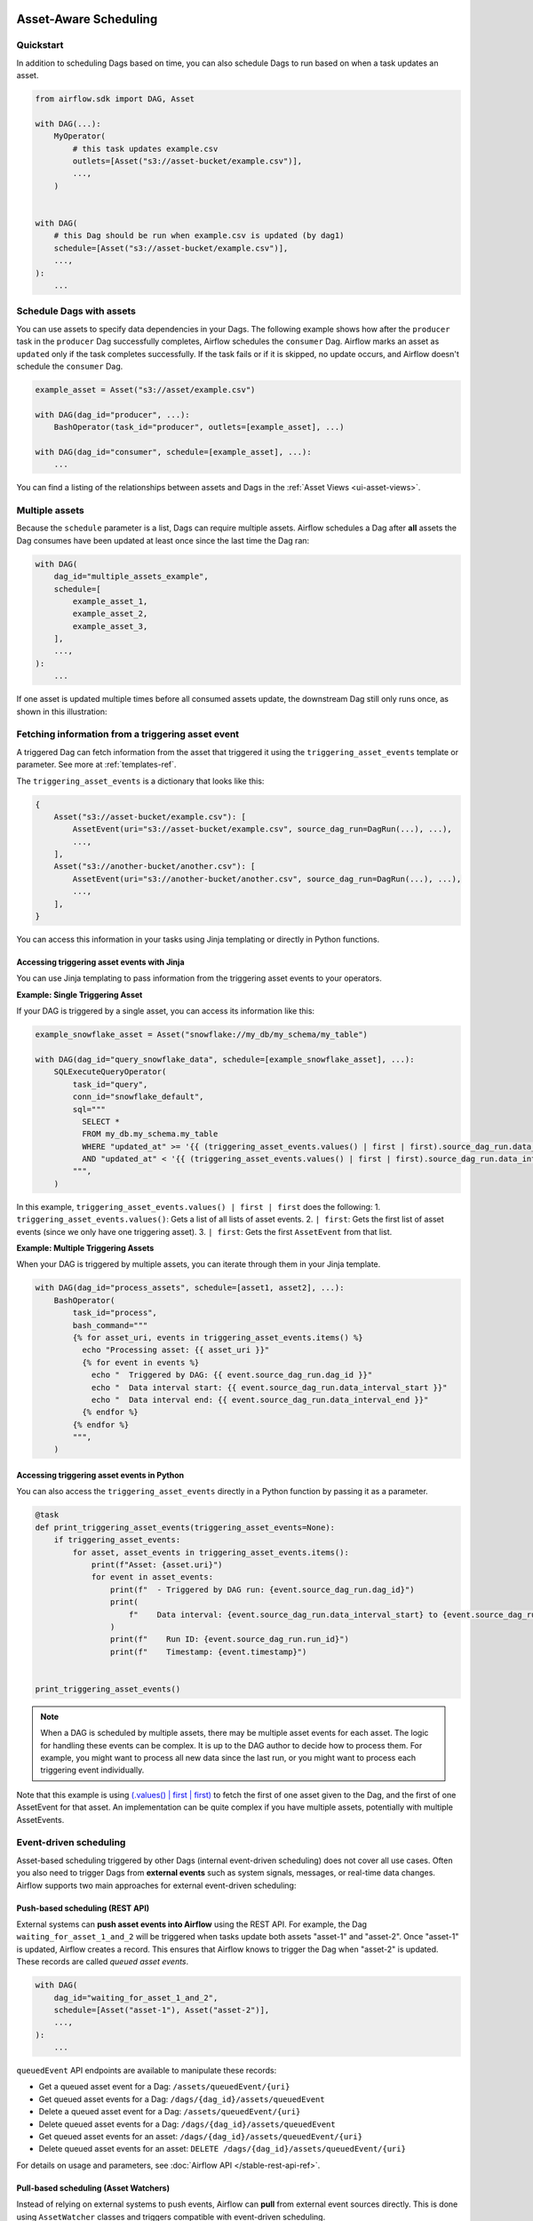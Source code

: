  .. Licensed to the Apache Software Foundation (ASF) under one
    or more contributor license agreements.  See the NOTICE file
    distributed with this work for additional information
    regarding copyright ownership.  The ASF licenses this file
    to you under the Apache License, Version 2.0 (the
    "License"); you may not use this file except in compliance
    with the License.  You may obtain a copy of the License at

 ..   http://www.apache.org/licenses/LICENSE-2.0

 .. Unless required by applicable law or agreed to in writing,
    software distributed under the License is distributed on an
    "AS IS" BASIS, WITHOUT WARRANTIES OR CONDITIONS OF ANY
    KIND, either express or implied.  See the License for the
    specific language governing permissions and limitations
    under the License.

Asset-Aware Scheduling
======================

.. versionadded:: 2.4

Quickstart
----------

In addition to scheduling Dags based on time, you can also schedule Dags to run based on when a task updates an asset.

.. code-block:: python

    from airflow.sdk import DAG, Asset

    with DAG(...):
        MyOperator(
            # this task updates example.csv
            outlets=[Asset("s3://asset-bucket/example.csv")],
            ...,
        )


    with DAG(
        # this Dag should be run when example.csv is updated (by dag1)
        schedule=[Asset("s3://asset-bucket/example.csv")],
        ...,
    ):
        ...


.. image:: /img/ui-dark/asset_scheduled_dags.png

.. seealso::

    :ref:`asset_definitions` for how to declare assets.

Schedule Dags with assets
-------------------------

You can use assets to specify data dependencies in your Dags. The following example shows how after the ``producer`` task
in the ``producer`` Dag successfully completes, Airflow schedules the ``consumer`` Dag. Airflow marks an asset as ``updated``
only if the task completes successfully. If the task fails or if it is skipped, no update occurs, and Airflow doesn't
schedule the ``consumer`` Dag.

.. code-block:: python

    example_asset = Asset("s3://asset/example.csv")

    with DAG(dag_id="producer", ...):
        BashOperator(task_id="producer", outlets=[example_asset], ...)

    with DAG(dag_id="consumer", schedule=[example_asset], ...):
        ...


You can find a listing of the relationships between assets and Dags in the :ref:`Asset Views <ui-asset-views>`.

Multiple assets
-----------------

Because the ``schedule`` parameter is a list, Dags can require multiple assets. Airflow schedules a Dag after **all** assets
the Dag consumes have been updated at least once since the last time the Dag ran:

.. code-block:: python

    with DAG(
        dag_id="multiple_assets_example",
        schedule=[
            example_asset_1,
            example_asset_2,
            example_asset_3,
        ],
        ...,
    ):
        ...


If one asset is updated multiple times before all consumed assets update, the downstream Dag still only runs once, as shown in this illustration:

.. ::
    ASCII art representation of this diagram

    example_asset_1   x----x---x---x----------------------x-
    example_asset_2   -------x---x-------x------x----x------
    example_asset_3   ---------------x-----x------x---------
    Dag runs created                   *                    *

.. graphviz::

    graph asset_event_timeline {
      graph [layout=neato]
      {
        node [margin=0 fontcolor=blue width=0.1 shape=point label=""]
        e1 [pos="1,2.5!"]
        e2 [pos="2,2.5!"]
        e3 [pos="2.5,2!"]
        e4 [pos="4,2.5!"]
        e5 [pos="5,2!"]
        e6 [pos="6,2.5!"]
        e7 [pos="7,1.5!"]
        r7 [pos="7,1!" shape=star width=0.25 height=0.25 fixedsize=shape]
        e8 [pos="8,2!"]
        e9 [pos="9,1.5!"]
        e10 [pos="10,2!"]
        e11 [pos="11,1.5!"]
        e12 [pos="12,2!"]
        e13 [pos="13,2.5!"]
        r13 [pos="13,1!" shape=star width=0.25 height=0.25 fixedsize=shape]
      }
      {
        node [shape=none label="" width=0]
        end_ds1 [pos="14,2.5!"]
        end_ds2 [pos="14,2!"]
        end_ds3 [pos="14,1.5!"]
      }

      {
        node [shape=none margin=0.25  fontname="roboto,sans-serif"]
        example_asset_1 [ pos="-0.5,2.5!"]
        example_asset_2 [ pos="-0.5,2!"]
        example_asset_3 [ pos="-0.5,1.5!"]
        dag_runs [label="DagRuns created" pos="-0.5,1!"]
      }

      edge [color=lightgrey]

      example_asset_1 -- e1 -- e2       -- e4       -- e6                                        -- e13 -- end_ds1
      example_asset_2             -- e3       -- e5             -- e8       -- e10        -- e12        -- end_ds2
      example_asset_3                                     -- e7       -- e9        -- e11               -- end_ds3

    }

Fetching information from a triggering asset event
----------------------------------------------------

A triggered Dag can fetch information from the asset that triggered it using the ``triggering_asset_events`` template or parameter. See more at :ref:`templates-ref`.

The ``triggering_asset_events`` is a dictionary that looks like this:

.. code-block:: python

    {
        Asset("s3://asset-bucket/example.csv"): [
            AssetEvent(uri="s3://asset-bucket/example.csv", source_dag_run=DagRun(...), ...),
            ...,
        ],
        Asset("s3://another-bucket/another.csv"): [
            AssetEvent(uri="s3://another-bucket/another.csv", source_dag_run=DagRun(...), ...),
            ...,
        ],
    }

You can access this information in your tasks using Jinja templating or directly in Python functions.

Accessing triggering asset events with Jinja
~~~~~~~~~~~~~~~~~~~~~~~~~~~~~~~~~~~~~~~~~~~~

You can use Jinja templating to pass information from the triggering asset events to your operators.

**Example: Single Triggering Asset**

If your DAG is triggered by a single asset, you can access its information like this:

.. code-block:: python

    example_snowflake_asset = Asset("snowflake://my_db/my_schema/my_table")

    with DAG(dag_id="query_snowflake_data", schedule=[example_snowflake_asset], ...):
        SQLExecuteQueryOperator(
            task_id="query",
            conn_id="snowflake_default",
            sql="""
              SELECT *
              FROM my_db.my_schema.my_table
              WHERE "updated_at" >= '{{ (triggering_asset_events.values() | first | first).source_dag_run.data_interval_start }}'
              AND "updated_at" < '{{ (triggering_asset_events.values() | first | first).source_dag_run.data_interval_end }}';
            """,
        )

In this example, ``triggering_asset_events.values() | first | first`` does the following:
1. ``triggering_asset_events.values()``: Gets a list of all lists of asset events.
2. ``| first``: Gets the first list of asset events (since we only have one triggering asset).
3. ``| first``: Gets the first ``AssetEvent`` from that list.

**Example: Multiple Triggering Assets**

When your DAG is triggered by multiple assets, you can iterate through them in your Jinja template.

.. code-block:: python

    with DAG(dag_id="process_assets", schedule=[asset1, asset2], ...):
        BashOperator(
            task_id="process",
            bash_command="""
            {% for asset_uri, events in triggering_asset_events.items() %}
              echo "Processing asset: {{ asset_uri }}"
              {% for event in events %}
                echo "  Triggered by DAG: {{ event.source_dag_run.dag_id }}"
                echo "  Data interval start: {{ event.source_dag_run.data_interval_start }}"
                echo "  Data interval end: {{ event.source_dag_run.data_interval_end }}"
              {% endfor %}
            {% endfor %}
            """,
        )


Accessing triggering asset events in Python
~~~~~~~~~~~~~~~~~~~~~~~~~~~~~~~~~~~~~~~~~~~~

You can also access the ``triggering_asset_events`` directly in a Python function by passing it as a parameter.

.. code-block:: python

    @task
    def print_triggering_asset_events(triggering_asset_events=None):
        if triggering_asset_events:
            for asset, asset_events in triggering_asset_events.items():
                print(f"Asset: {asset.uri}")
                for event in asset_events:
                    print(f"  - Triggered by DAG run: {event.source_dag_run.dag_id}")
                    print(
                        f"    Data interval: {event.source_dag_run.data_interval_start} to {event.source_dag_run.data_interval_end}"
                    )
                    print(f"    Run ID: {event.source_dag_run.run_id}")
                    print(f"    Timestamp: {event.timestamp}")


    print_triggering_asset_events()

.. note::
    When a DAG is scheduled by multiple assets, there may be multiple asset events for each asset. The logic for handling these events can be complex. It is up to the DAG author to decide how to process them. For example, you might want to process all new data since the last run, or you might want to process each triggering event individually.

Note that this example is using `(.values() | first | first) <https://jinja.palletsprojects.com/en/3.1.x/templates/#jinja-filters.first>`_ to
fetch the first of one asset given to the Dag, and the first of one AssetEvent for that asset. An implementation can be quite complex if you
have multiple assets, potentially with multiple AssetEvents.


Event-driven scheduling
-------------------------

Asset-based scheduling triggered by other Dags (internal event-driven scheduling) does not cover all use cases.
Often you also need to trigger Dags from **external events** such as system signals, messages, or real-time data changes.
Airflow supports two main approaches for external event-driven scheduling:

Push-based scheduling (REST API)
~~~~~~~~~~~~~~~~~~~~~~~~~~~~~~~~~~

.. versionadded:: 2.9

External systems can **push asset events into Airflow** using the REST API.
For example, the Dag ``waiting_for_asset_1_and_2`` will be triggered when tasks update both assets "asset-1" and "asset-2".
Once "asset-1" is updated, Airflow creates a record. This ensures that Airflow knows to trigger the Dag when "asset-2" is updated.
These records are called *queued asset events*.

.. code-block:: python

    with DAG(
        dag_id="waiting_for_asset_1_and_2",
        schedule=[Asset("asset-1"), Asset("asset-2")],
        ...,
    ):
        ...


``queuedEvent`` API endpoints are available to manipulate these records:

* Get a queued asset event for a Dag: ``/assets/queuedEvent/{uri}``
* Get queued asset events for a Dag: ``/dags/{dag_id}/assets/queuedEvent``
* Delete a queued asset event for a Dag: ``/assets/queuedEvent/{uri}``
* Delete queued asset events for a Dag: ``/dags/{dag_id}/assets/queuedEvent``
* Get queued asset events for an asset: ``/dags/{dag_id}/assets/queuedEvent/{uri}``
* Delete queued asset events for an asset: ``DELETE /dags/{dag_id}/assets/queuedEvent/{uri}``

For details on usage and parameters, see :doc:`Airflow API </stable-rest-api-ref>`.

Pull-based scheduling (Asset Watchers)
~~~~~~~~~~~~~~~~~~~~~~~~~~~~~~~~~~~~~~~~~~~~~~

Instead of relying on external systems to push events, Airflow can **pull** from external event sources directly.
This is done using ``AssetWatcher`` classes and triggers compatible with event-driven scheduling.

* An ``AssetWatcher`` monitors an external source such as a queue or storage system.
* When a relevant event occurs, it updates the corresponding asset and triggers Dag execution.
* Only triggers that inherit from ``BaseEventTrigger`` are compatible, to avoid infinite rescheduling scenarios.

For more details and examples, see :doc:`event-scheduling`.

Advanced asset scheduling with conditional expressions
--------------------------------------------------------

Apache Airflow includes advanced scheduling capabilities that use conditional expressions with assets.
This feature allows you to define complex dependencies for Dag executions based on asset updates, using logical
operators for more control on workflow triggers.

Logical operators for assets
~~~~~~~~~~~~~~~~~~~~~~~~~~~~~~

Airflow supports two logical operators for combining asset conditions:

- **AND (``&``)**: Specifies that the Dag should be triggered only after all of the specified assets have been updated.
- **OR (``|``)**: Specifies that the Dag should be triggered when any of the specified assets is updated.

These operators enable you to configure your Airflow workflows to use more complex asset update conditions, making them more dynamic and flexible.

Example Use
-------------

**Scheduling based on multiple asset updates**

To schedule a Dag to run only when two specific assets have both been updated, use the AND operator (``&``):

.. code-block:: python

    dag1_asset = Asset("s3://dag1/output_1.txt")
    dag2_asset = Asset("s3://dag2/output_1.txt")

    with DAG(
        # Consume asset 1 and 2 with asset expressions
        schedule=(dag1_asset & dag2_asset),
        ...,
    ):
        ...

**Scheduling based on any asset update**

To trigger a Dag execution when either one of two assets is updated, apply the OR operator (``|``):

.. code-block:: python

    with DAG(
        # Consume asset 1 or 2 with asset expressions
        schedule=(dag1_asset | dag2_asset),
        ...,
    ):
        ...

**Complex Conditional Logic**

For scenarios requiring more intricate conditions, such as triggering a Dag when one asset is updated or when both of two other assets are updated, combine the OR and AND operators:

.. code-block:: python

    dag3_asset = Asset("s3://dag3/output_3.txt")

    with DAG(
        # Consume asset 1 or both 2 and 3 with asset expressions
        schedule=(dag1_asset | (dag2_asset & dag3_asset)),
        ...,
    ):
        ...


Scheduling based on asset aliases
~~~~~~~~~~~~~~~~~~~~~~~~~~~~~~~~~~~
Since asset events added to an alias are just simple asset events, a downstream Dag depending on the actual asset can read asset events of it normally, without considering the associated aliases. A downstream Dag can also depend on an asset alias. The authoring syntax is referencing the ``AssetAlias`` by name, and the associated asset events are picked up for scheduling. Note that a Dag can be triggered by a task with ``outlets=AssetAlias("xxx")`` if and only if the alias is resolved into ``Asset("s3://bucket/my-task")``. The Dag runs whenever a task with outlet ``AssetAlias("out")`` gets associated with at least one asset at runtime, regardless of the asset's identity. The downstream Dag is not triggered if no assets are associated to the alias for a particular given task run. This also means we can do conditional asset-triggering.

The asset alias is resolved to the assets during Dag parsing. Thus, if the "min_file_process_interval" configuration is set to a high value, there is a possibility that the asset alias may not be resolved. To resolve this issue, you can trigger Dag parsing.

.. code-block:: python

    with DAG(dag_id="asset-producer"):

        @task(outlets=[Asset("example-alias")])
        def produce_asset_events():
            pass


    with DAG(dag_id="asset-alias-producer"):

        @task(outlets=[AssetAlias("example-alias")])
        def produce_asset_events(*, outlet_events):
            outlet_events[AssetAlias("example-alias")].add(Asset("s3://bucket/my-task"))


    with DAG(dag_id="asset-consumer", schedule=Asset("s3://bucket/my-task")):
        ...

    with DAG(dag_id="asset-alias-consumer", schedule=AssetAlias("example-alias")):
        ...


In the example provided, once the Dag ``asset-alias-producer`` is executed, the asset alias ``AssetAlias("example-alias")`` will be
resolved to ``Asset("s3://bucket/my-task")``. However, the Dag ``asset-alias-consumer`` will have to wait for the next Dag re-parsing
to update its schedule. To address this, Airflow will re-parse the Dags relying on the asset alias ``AssetAlias("example-alias")``
when it's resolved into assets that these Dags did not previously depend on. As a result, both the "asset-consumer" and
"asset-alias-consumer" Dags will be triggered after the execution of Dag ``asset-alias-producer``.


Combining asset and time-based schedules
------------------------------------------

AssetTimetable Integration
~~~~~~~~~~~~~~~~~~~~~~~~~~~~
You can schedule Dags based on both asset events and time-based schedules using ``AssetOrTimeSchedule``. This allows you to create workflows when a Dag needs both to be triggered by data updates and run periodically according to a fixed timetable.

For more detailed information on ``AssetOrTimeSchedule``, refer to the corresponding section in :ref:`AssetOrTimeSchedule <asset-timetable-section>`.
